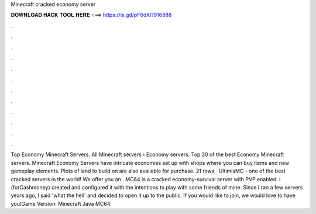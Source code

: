 Minecraft cracked economy server

𝐃𝐎𝐖𝐍𝐋𝐎𝐀𝐃 𝐇𝐀𝐂𝐊 𝐓𝐎𝐎𝐋 𝐇𝐄𝐑𝐄 ===> https://is.gd/pF6dXi?916888

.

.

.

.

.

.

.

.

.

.

.

.

Top Economy Minecraft Servers. All Minecraft servers › Economy servers. Top 20 of the best Economy Minecraft servers. Minecraft Economy Servers have intricate economies set up with shops where you can buy items and new gameplay elements. Plots of land to build on are also available for purchase. 21 rows · UltimisMC - one of the best cracked servers in the world! We offer you an . MC64 is a cracked economy-survival server with PVP enabled. I (forCashmoney) created and configured it with the intentions to play with some friends of mine. Since I ran a few servers years ago, I said 'what the hell' and decided to open it up to the public. If you would like to join, we would love to have you!Game Version: Minecraft Java MC64 